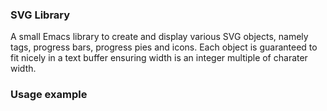 
*** SVG Library

A small Emacs library to create and display various SVG objects,
namely tags, progress bars, progress pies and icons. Each object is
guaranteed to fit nicely in a text buffer ensuring width is an integer
multiple of charater width.

*** Usage example

[[file:screenshot.png]]

[[file:screenshot-2.png]]
